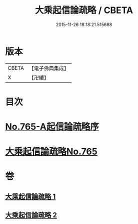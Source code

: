 #+TITLE: 大乘起信論疏略 / CBETA
#+DATE: 2015-11-26 18:18:21.515688
* 版本
 |     CBETA|【電子佛典集成】|
 |         X|【卍續】    |

* 目次
* [[file:KR6o0117_001.txt::001-0443b0][No.765-A起信論疏略序]]
* [[file:KR6o0117_001.txt::0444a0][大乘起信論疏略No.765]]
* 卷
** [[file:KR6o0117_001.txt][大乘起信論疏略 1]]
** [[file:KR6o0117_002.txt][大乘起信論疏略 2]]
